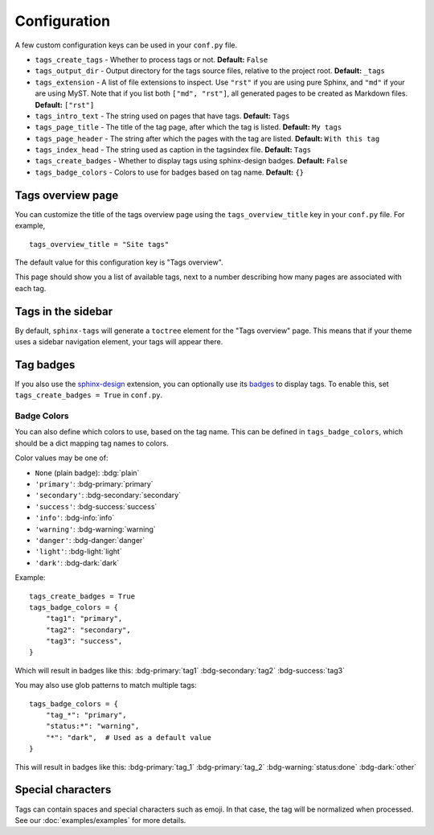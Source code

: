 .. _config:

Configuration
=============

A few custom configuration keys can be used in your ``conf.py`` file.

- ``tags_create_tags``
  - Whether to process tags or not. **Default:** ``False``
- ``tags_output_dir``
  - Output directory for the tags source files, relative to the project root.
  **Default:** ``_tags``
- ``tags_extension``
  - A list of file extensions to inspect. Use ``"rst"`` if you are using pure
  Sphinx, and ``"md"`` if your are using MyST. Note that if you list both
  ``["md", "rst"]``, all generated pages to be created as Markdown files.
  **Default:** ``["rst"]``
- ``tags_intro_text``
  - The string used on pages that have tags. **Default:** ``Tags``
- ``tags_page_title``
  - The title of the tag page, after which the tag is listed. **Default:**
  ``My tags``
- ``tags_page_header``
  - The string after which the pages with the tag are listed. **Default:**
  ``With this tag``
- ``tags_index_head``
  - The string used as caption in the tagsindex file. **Default:** ``Tags``
- ``tags_create_badges``
  - Whether to display tags using sphinx-design badges. **Default:** ``False``
- ``tags_badge_colors``
  - Colors to use for badges based on tag name. **Default:** ``{}``


Tags overview page
------------------

You can customize the title of the tags overview page using the
``tags_overview_title`` key in your ``conf.py`` file. For example,

::

  tags_overview_title = "Site tags"

The default value for this configuration key is "Tags overview".

This page should show you a list of available tags, next to a number describing
how many pages are associated with each tag.

Tags in the sidebar
-------------------

By default, ``sphinx-tags`` will generate a ``toctree`` element for the "Tags
overview" page. This means that if your theme uses a sidebar navigation element,
your tags will appear there.

Tag badges
----------
If you also use the `sphinx-design <https://sphinx-design.readthedocs.io>`_ extension,
you can optionally use its `badges <https://sphinx-design.readthedocs.io/en/latest/badges_buttons.html#badges>`_
to display tags. To enable this, set ``tags_create_badges = True`` in ``conf.py``.

Badge Colors
~~~~~~~~~~~~

You can also define which colors to use, based on the tag name. This can be defined
in ``tags_badge_colors``, which should be a dict mapping tag names to colors.

Color values may be one of:

* ``None`` (plain badge): :bdg:`plain`
* ``'primary'``: :bdg-primary:`primary`
* ``'secondary'``: :bdg-secondary:`secondary`
* ``'success'``: :bdg-success:`success`
* ``'info'``: :bdg-info:`info`
* ``'warning'``: :bdg-warning:`warning`
* ``'danger'``: :bdg-danger:`danger`
* ``'light'``: :bdg-light:`light`
* ``'dark'``: :bdg-dark:`dark`

Example::

  tags_create_badges = True
  tags_badge_colors = {
      "tag1": "primary",
      "tag2": "secondary",
      "tag3": "success",
  }

Which will result in badges like this:
:bdg-primary:`tag1` :bdg-secondary:`tag2` :bdg-success:`tag3`

You may also use glob patterns to match multiple tags::

  tags_badge_colors = {
      "tag_*": "primary",
      "status:*": "warning",
      "*": "dark",  # Used as a default value
  }

This will result in badges like this:
:bdg-primary:`tag_1` :bdg-primary:`tag_2` :bdg-warning:`status:done` :bdg-dark:`other`

Special characters
------------------

Tags can contain spaces and special characters such as emoji. In that case, the
tag will be normalized when processed. See our :doc:`examples/examples` for more details.
